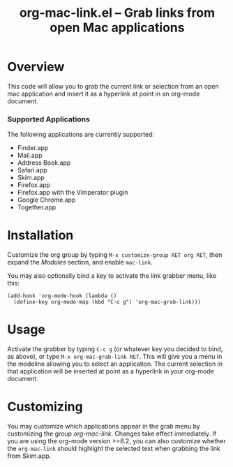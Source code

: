 #+TITLE:     org-mac-link.el -- Grab links from open Mac applications
#+OPTIONS:   ^:{} author:nil
#+STARTUP: odd
#+HTML_LINK_UP:    index.html
#+HTML_LINK_HOME:  https://orgmode.org/worg/

# This file is released by its authors and contributors under the GNU
# Free Documentation license v1.3 or later, code examples are released
# under the GNU General Public License v3 or later.

* Overview 

  This code will allow you to grab the current link or selection from
  an open mac application and insert it as a hyperlink at point in an
  org-mode document.

*** Supported Applications

    The following applications are currently supported:
    - Finder.app
    - Mail.app
    - Address Book.app
    - Safari.app
    - Skim.app
    - Firefox.app
    - Firefox.app with the Vimperator plugin
    - Google Chrome.app
    - Together.app
          
* Installation
  
  Customize the org group by typing =M-x customize-group RET org RET=, then
  expand the /Modules/ section, and enable =mac-link=.

  You may also optionally bind a key to activate the link grabber menu, like
  this:

  : (add-hook 'org-mode-hook (lambda () 
  :   (define-key org-mode-map (kbd "C-c g") 'org-mac-grab-link)))

* Usage

  Activate the grabber by typing =C-c g= (or whatever key you decided to bind,
  as above), or type =M-x org-mac-grab-link RET=. This will give you a menu in
  the modeline allowing you to select an application. The current selection in
  that application will be inserted at point as a hyperlink in your org-mode
  document.

* Customizing

  You may customize which applications appear in the grab menu by customizing
  the group /org-mac-link/. Changes take effect immediately. If you are using
  the org-mode version >=8.2, you can also customize whether the
  =org-mac-link= should highlight the selected text when grabbing the link from
  Skim.app.
